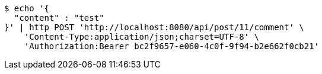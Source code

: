 [source,bash]
----
$ echo '{
  "content" : "test"
}' | http POST 'http://localhost:8080/api/post/11/comment' \
    'Content-Type:application/json;charset=UTF-8' \
    'Authorization:Bearer bc2f9657-e060-4c0f-9f94-b2e662f0cb21'
----